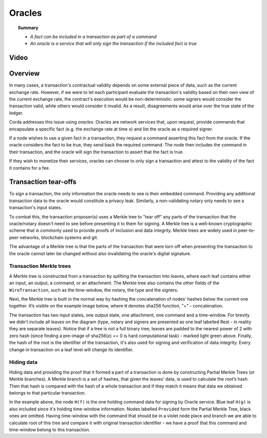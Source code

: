 Oracles
=======

.. topic:: Summary

   * *A fact can be included in a transaction as part of a command*
   * *An oracle is a service that will only sign the transaction if the included fact is true*

Video
-----
.. raw:: html

    <iframe src="https://player.vimeo.com/video/214157956" width="640" height="360" frameborder="0" webkitallowfullscreen mozallowfullscreen allowfullscreen></iframe>
    <p></p>

Overview
--------
In many cases, a transaction's contractual validity depends on some external piece of data, such as the current
exchange rate. However, if we were to let each participant evaluate the transaction's validity based on their own
view of the current exchange rate, the contract's execution would be non-deterministic: some signers would consider the
transaction valid, while others would consider it invalid. As a result, disagreements would arise over the true state
of the ledger.

Corda addresses this issue using *oracles*. Oracles are network services that, upon request, provide commands
that encapsulate a specific fact (e.g. the exchange rate at time x) and list the oracle as a required signer.

If a node wishes to use a given fact in a transaction, they request a command asserting this fact from the oracle. If
the oracle considers the fact to be true, they send back the required command. The node then includes the command in
their transaction, and the oracle will sign the transaction to assert that the fact is true.

If they wish to monetize their services, oracles can choose to only sign a transaction and attest to the validity of
the fact it contains for a fee.

Transaction tear-offs
---------------------
To sign a transaction, the only information the oracle needs to see is their embedded command. Providing any
additional transaction data to the oracle would constitute a privacy leak. Similarly, a non-validating notary only
needs to see a transaction's input states.

To combat this, the transaction proposer(s) uses a Merkle tree to "tear off" any parts of the transaction that the
oracle/notary doesn't need to see before presenting it to them for signing. A Merkle tree is a well-known cryptographic
scheme that is commonly used to provide proofs of inclusion and data integrity. Merkle trees are widely used in
peer-to-peer networks, blockchain systems and git.

The advantage of a Merkle tree is that the parts of the transaction that were torn off when presenting the transaction
to the oracle cannot later be changed without also invalidating the oracle's digital signature.

Transaction Merkle trees
^^^^^^^^^^^^^^^^^^^^^^^^
A Merkle tree is constructed from a transaction by splitting the transaction into leaves, where each leaf contains
either an input, an output, a command, or an attachment. The Merkle tree also contains the other fields of the
``WireTransaction``, such as the time-window, the notary, the type and the signers.

Next, the Merkle tree is built in the normal way by hashing the concatenation of nodes’ hashes below the current one
together. It’s visible on the example image below, where ``H`` denotes sha256 function, "+" - concatenation.

.. image:: resources/merkleTree.png

The transaction has two input states, one output state, one attachment, one command and a time-window. For brevity
we didn't include all leaves on the diagram (type, notary and signers are presented as one leaf labelled Rest - in
reality they are separate leaves). Notice that if a tree is not a full binary tree, leaves are padded to the nearest
power of 2 with zero hash (since finding a pre-image of sha256(x) == 0 is hard computational task) - marked light
green above. Finally, the hash of the root is the identifier of the transaction, it's also used for signing and
verification of data integrity. Every change in transaction on a leaf level will change its identifier.

Hiding data
^^^^^^^^^^^
Hiding data and providing the proof that it formed a part of a transaction is done by constructing Partial Merkle Trees
(or Merkle branches). A Merkle branch is a set of hashes, that given the leaves’ data, is used to calculate the
root’s hash. Then that hash is compared with the hash of a whole transaction and if they match it means that data we
obtained belongs to that particular transaction.

.. image:: resources/partialMerkle.png

In the example above, the node ``H(f)`` is the one holding command data for signing by Oracle service. Blue leaf
``H(g)`` is also included since it's holding time-window information. Nodes labelled ``Provided`` form the Partial
Merkle Tree, black ones are omitted. Having time-window with the command that should be in a violet node place and
branch we are able to calculate root of this tree and compare it with original transaction identifier - we have a
proof that this command and time-window belong to this transaction.